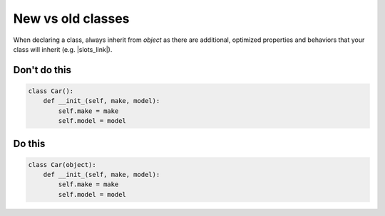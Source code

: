 New vs old classes
------------------

.. highlight:: python
   :linenothreshold: 1

When declaring a class, always inherit from `object` as there are additional, optimized properties and behaviors that your class will inherit (e.g. |slots_link|).

.. |slots_link| raw:: html

    <a href="https://docs.python.org/3.7/reference/datamodel.html#slots" target="_blank">__slots__</a>
    
Don't do this
^^^^^^^^^^^^^

.. code:: python

    class Car():
        def __init_(self, make, model):
            self.make = make
            self.model = model

Do this
^^^^^^^

.. code:: python

    class Car(object):
        def __init_(self, make, model):
            self.make = make
            self.model = model
